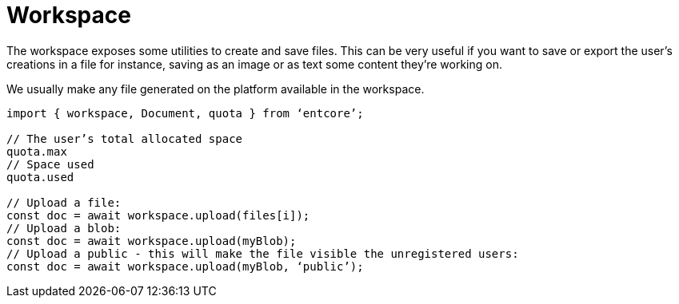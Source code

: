 = Workspace

The workspace exposes some utilities to create and save files. 
This can be very useful if you want to save or export the user’s creations in a file 
for instance, saving as an image or as text some content they’re working on.

We usually make any file generated on the platform available in the workspace.

[source,typescript]
----
import { workspace, Document, quota } from ‘entcore’;

// The user’s total allocated space
quota.max
// Space used
quota.used

// Upload a file:
const doc = await workspace.upload(files[i]);
// Upload a blob:
const doc = await workspace.upload(myBlob);
// Upload a public - this will make the file visible the unregistered users:
const doc = await workspace.upload(myBlob, ‘public’);
----
